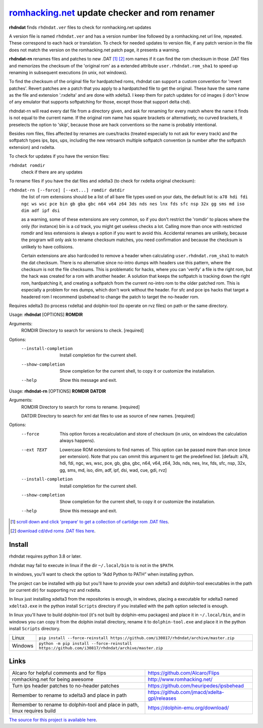romhacking.net_ update checker and rom renamer
==============================================

.. _romhacking.net: http://www.romhacking.net


**rhdndat** finds ``rhdndat.ver`` files to check for romhacking.net updates

A version file is named ``rhdndat.ver`` and has a version number line followed by a romhacking.net url line, repeated. These correspond to each hack or translation. To check for needed updates to version file, if any patch version in the file does not match the version on the romhacking.net patch page, it presents a warning.

**rhdndat-rn** renames files and patches to new .DAT [1]_ [2]_ rom names if it can find the rom checksum in those .DAT files and memorizes the checksum of the 'original rom' as a extended attribute ``user.rhdndat.rom_sha1`` to speed up renaming in subsequent executions (in unix, not windows).

To find the checksum of the original file for hardpatched roms, rhdndat can support a custom convention for 'revert patches'. Revert patches are a patch that you apply to a hardpatched file to get the original. These have the same name as the file and extension '.rxdelta' and are done with xdelta3. I keep them for patch updates for cd images (i don't know of any emulator that supports softpatching for those, except those that support delta chd).

rhdndat-rn will read every dat file from a directory given, and ask for renaming for every match where the name it finds is not equal to the current name. If the original rom name has square brackets or alternatively, no curved brackets, it preselects the option to 'skip', because those are hack conventions so the name is probably intentional.

Besides rom files, files affected by renames are cues/tracks (treated especially to not ask for every track) and the softpatch types ips, bps, ups, including the new retroarch multiple softpatch convention (a number after the softpatch extension) and rxdelta.

To check for updates if you have the version files:

``rhdndat romdir``
                        check if there are any updates

To rename files if you have the dat files and xdelta3 (to check for rxdelta original checksum):

``rhdndat-rn [--force] [--ext...] romdir datdir``
                        the list of rom extensions should be a list of all bare file types used on your dats, the default list is:
                        ``a78 hdi fdi ngc ws wsc pce bin gb gba gbc n64 v64 z64 3ds nds nes lnx fds sfc nsp 32x gg sms md iso dim adf ipf dsi``
                        
                        as a warning, some of these extensions are very common, so if you don't restrict the 'romdir' to places where the only
                        (for instance) bin is a cd track, you might get useless checks a lot. Calling more than once with restricted romdir and
                        less extensions is always a option if you want to avoid this. Accidental renames are unlikely, because the program will
                        only ask to rename checksum matches, you need confirmation and because the checksum is unlikely to have collisions.
                        
                        Certain extensions are also hardcoded to remove a header when calculating ``user.rhdndat.rom_sha1`` to match the dat checksum.
                        There is no alternative since no-intro dumps with headers use this pattern, where the checksum is not the file checksums.
                        This is problematic for hacks, where you can 'verify' a file is the right rom, but the hack was created for a rom with another
                        header. A solution that keeps the softpatch is tracking down the right rom, hardpatching it, and creating a softpatch from the
                        current no-intro rom to the older patched rom. This is especially a problem for nes dumps, which don't work without the header.
                        For sfc and pce ips hacks that target a headered rom I recommend ipsbehead to change the patch to target the no-header rom.

Requires xdelta3 (to process rxdelta) and dolphin-tool (to operate on rvz files) on path or the same directory.

Usage: **rhdndat** [OPTIONS] **ROMDIR**

Arguments:
  ROMDIR  Directory to search for versions to check.  [required]

Options:
  --install-completion  Install completion for the current shell.
  --show-completion     Show completion for the current shell, to copy it or
                        customize the installation.
  --help                Show this message and exit.


Usage: **rhdndat-rn** [OPTIONS] **ROMDIR** **DATDIR**

Arguments:
  ROMDIR  Directory to search for roms to rename.  [required]
  
  DATDIR  Directory to search for xml dat files to use as source of new names.  [required]

Options:
  --force               This option forces a recalculation and store of
                        checksum (in unix, on windows the calculation always
                        happens).
  --ext TEXT            Lowercase ROM extensions to find names of. This option
                        can be passed more than once (once per extension).
                        Note that you can ommit this argument to get the
                        predefined list.  [default: a78, hdi, fdi, ngc, ws,
                        wsc, pce, gb, gba, gbc, n64, v64, z64, 3ds, nds, nes,
                        lnx, fds, sfc, nsp, 32x, gg, sms, md, iso, dim, adf,
                        ipf, dsi, wad, cue, gdi, rvz]
  --install-completion  Install completion for the current shell.
  --show-completion     Show completion for the current shell, to copy it or
                        customize the installation.
  --help                Show this message and exit.

.. [1] `scroll down and click 'prepare' to get a collection of cartidge rom .DAT files <https://datomatic.no-intro.org/index.php?page=download&s=64&op=daily>`_.
.. [2] `download cd/dvd roms .DAT files here <http://redump.org/downloads/>`_.

Install
-------

rhdndat requires python 3.8 or later.

rhdndat may fail to execute in linux if the dir ``~/.local/bin`` to is not in the ``$PATH``.

In windows, you'll want to check the option to “Add Python to PATH” when installing python. 

The project can be installed with pip but you'll have to provide your own xdelta3 and dolphin-tool executables in the path (or current dir) for supporting rvz and rxdelta.

In linux just installing xdelta3 from the repositories is enough, in windows, placing a executable for xdelta3 named ``xdelta3.exe`` in the python install ``Scripts`` directory if you installed with the path option selected is enough.

In linux you'll have to build dolphin-tool (it's not built by dolphin-emu packages) and place it in ``~/.local/bin``, and in windows you can copy it from the dolphin install directory, rename it to ``dolphin-tool.exe`` and place it in the python install ``Scripts`` directory.


+---------------------+--------------------------------------------------------------------------------------------------+
| Linux               | ``pip install --force-reinstall https://github.com/i30817/rhdndat/archive/master.zip``           |
+---------------------+--------------------------------------------------------------------------------------------------+
| Windows             | ``python -m pip install --force-reinstall https://github.com/i30817/rhdndat/archive/master.zip`` |
+---------------------+--------------------------------------------------------------------------------------------------+

Links
-----

.. class:: tablacreditos

+-------------------------------------------------------+----------------------------------------------+
| Alcaro for helpful comments and for flips             | https://github.com/Alcaro/Flips              |
+-------------------------------------------------------+----------------------------------------------+
| romhacking.net for being awesome                      | http://www.romhacking.net/                   |
+-------------------------------------------------------+----------------------------------------------+
| Turn ips header patches to no-header patches          | https://github.com/heuripedes/ipsbehead      |
+-------------------------------------------------------+----------------------------------------------+
| Remember to rename to xdelta3 and place in path       | https://github.com/jmacd/xdelta-gpl/releases |
+-------------------------------------------------------+----------------------------------------------+
| Remember to rename to dolphin-tool and place in path, | https://dolphin-emu.org/download/            |
| linux requires build                                  |                                              |
+-------------------------------------------------------+----------------------------------------------+

`The source for this project is available here
<https://github.com/i30817/rhdndat>`_.
